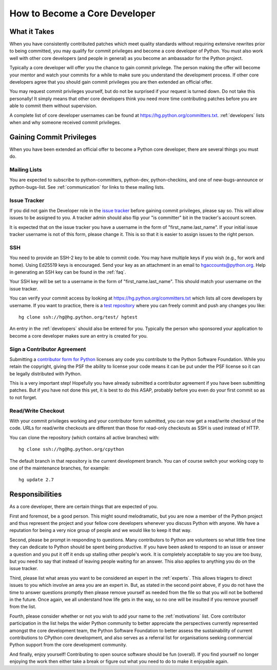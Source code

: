 .. _coredev:

How to Become a Core Developer
==============================

What it Takes
-------------

When you have consistently contributed patches which meet quality standards
without requiring extensive rewrites prior to being committed,
you may qualify for
commit privileges and become a core developer of Python. You must also work
well with other core developers (and people in general) as you become an
ambassador for the Python project.

Typically a core developer will offer you the chance to gain commit privilege.
The person making the offer will become your mentor and watch your commits for
a while to make sure you understand the development process. If other core
developers agree that you should gain commit privileges you are then extended
an official offer.

You may request commit privileges yourself, but do not be surprised if your
request is turned down. Do not take this personally! It simply means that other
core developers think you need more time contributing patches before you are
able to commit them without supervision.

A complete list of core developer usernames can be found at
https://hg.python.org/committers.txt. :ref:`developers` lists when and why
someone received commit privileges.


Gaining Commit Privileges
-------------------------

When you have been extended an official offer to become a Python core
developer, there are several things you must do.

Mailing Lists
'''''''''''''

You are expected to subscribe to python-committers, python-dev,
python-checkins, and one of new-bugs-announce or python-bugs-list. See
:ref:`communication` for links to these mailing lists.


Issue Tracker
'''''''''''''

If you did not gain the Developer role in the `issue tracker`_ before gaining
commit privileges, please say so. This will allow issues to be assigned to you.
A tracker admin should also flip your "is committer" bit in the tracker's
account screen.

It is expected that on the issue tracker you have a username in the form of
"first_name.last_name". If your initial issue tracker username is not of this
form, please change it. This is so that it is easier to assign issues to the
right person.


SSH
'''

You need to provide an SSH-2 key to be able to commit code. You may have
multiple keys if you wish (e.g., for work and home). Using Ed25519 keys is
encouraged. Send your key as an attachment in an email to
hgaccounts@python.org. Help in generating an SSH key can be found in the
:ref:`faq`.

Your SSH key will be set to a username in the form of "first_name.last_name".
This should match your username on the issue tracker.

You can verify your commit access by looking at
https://hg.python.org/committers.txt which lists all core developers by
username.  If you want to practice, there is a `test repository
<https://hg.python.org/test/>`_ where you can freely commit and push any
changes you like::

   hg clone ssh://hg@hg.python.org/test/ hgtest

An entry in the :ref:`developers` should also be entered for you.
Typically the person who sponsored your application to become a core developer
makes sure an entry is created for you.


.. _contributor_agreement:

Sign a Contributor Agreement
''''''''''''''''''''''''''''

Submitting a `contributor form for Python`_ licenses any code you contribute to
the Python Software Foundation. While you retain the copyright, giving the PSF
the ability to license your code means it can be put under the PSF license so
it can be legally distributed with Python.

This is a very important step! Hopefully you have already submitted a
contributor agreement if you have been submitting patches. But if you have not
done this yet, it is best to do this ASAP, probably before you even do your
first commit so as to not forget.


.. _contributor form for Python: http://www.python.org/psf/contrib/



Read/Write Checkout
'''''''''''''''''''

With your commit privileges working and your contributor form submitted, you
can now get a read/write checkout of the code. URLs for read/write checkouts
are different than those for read-only checkouts as SSH is used instead of
HTTP.

You can clone the repository (which contains all active branches) with::

   hg clone ssh://hg@hg.python.org/cpython

The default branch in that repository is the current development branch.
You can of course switch your working copy to one of the maintenance branches,
for example::

   hg update 2.7


Responsibilities
----------------

As a core developer, there are certain things that are expected of you.

First and foremost, be a good person. This might sound melodramatic, but you
are now a member of the Python project and thus represent the project and your
fellow core developers whenever you discuss Python with anyone. We have a
reputation for being a very nice group of people and we would like to keep it
that way.

Second, please be prompt in responding to questions. Many contributors to Python
are volunteers so what little free time they can dedicate to Python should be
spent being productive. If you have been asked to respond to an issue or answer
a question and you put it off it ends up stalling other people's work. It is
completely acceptable to say you are too busy, but you need to say that instead
of leaving people waiting for an answer. This also applies to anything you
do on the issue tracker.

Third, please list what areas you want to be considered an expert in the
:ref:`experts`. This allows triagers to direct issues to you which involve
an area you are an expert in. But,
as stated in the second point above, if you do not have the time to answer
questions promptly then please remove yourself as needed from the file so that
you will not be bothered in the future. Once again, we all understand how life
gets in the way, so no one will be insulted if you remove yourself from the
list.

Fourth, please consider whether or not you wish to add your name to the
:ref:`motivations` list. Core contributor participation in the list helps the
wider Python community to better appreciate the perspectives currently
represented amongst the core development team, the Python Software Foundation
to better assess the sustainability of current contributions to CPython core
development, and also serves as a referral list for organisations seeking
commercial Python support from the core development community.

And finally, enjoy yourself! Contributing to open source software should be fun
(overall). If you find yourself no longer enjoying the work then either take a
break or figure out what you need to do to make it enjoyable again.
